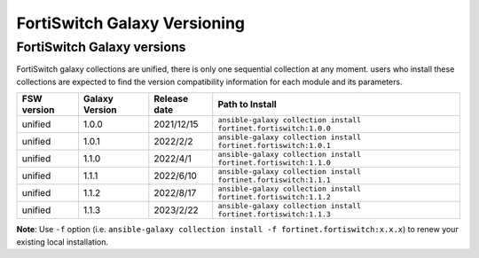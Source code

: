 FortiSwitch Galaxy Versioning
=============================

FortiSwitch Galaxy versions
~~~~~~~~~~~~~~~~~~~~~~~~~~~

FortiSwitch galaxy collections are unified, there is only one sequential collection at any moment. users who install these collections
are expected to find the version compatibility information for each module and its parameters.

+---------------+---------------------+----------------+---------------------------------------------------------------------+
| FSW version   | Galaxy Version      | Release date   | Path to Install                                                     |
+===============+=====================+================+=====================================================================+
| unified       | 1.0.0               | 2021/12/15     | ``ansible-galaxy collection install fortinet.fortiswitch:1.0.0``    |
+---------------+---------------------+----------------+---------------------------------------------------------------------+
| unified       | 1.0.1               | 2022/2/2       | ``ansible-galaxy collection install fortinet.fortiswitch:1.0.1``    |
+---------------+---------------------+----------------+---------------------------------------------------------------------+
| unified       | 1.1.0               | 2022/4/1       | ``ansible-galaxy collection install fortinet.fortiswitch:1.1.0``    |
+---------------+---------------------+----------------+---------------------------------------------------------------------+
| unified       | 1.1.1               | 2022/6/10      | ``ansible-galaxy collection install fortinet.fortiswitch:1.1.1``    |
+---------------+---------------------+----------------+---------------------------------------------------------------------+
| unified       | 1.1.2               | 2022/8/17      | ``ansible-galaxy collection install fortinet.fortiswitch:1.1.2``    |
+---------------+---------------------+----------------+---------------------------------------------------------------------+
| unified       | 1.1.3               | 2023/2/22      | ``ansible-galaxy collection install fortinet.fortiswitch:1.1.3``    |
+---------------+---------------------+----------------+---------------------------------------------------------------------+

**Note**: Use ``-f`` option (i.e.
``ansible-galaxy collection install -f fortinet.fortiswitch:x.x.x``) to renew your existing local installation.
